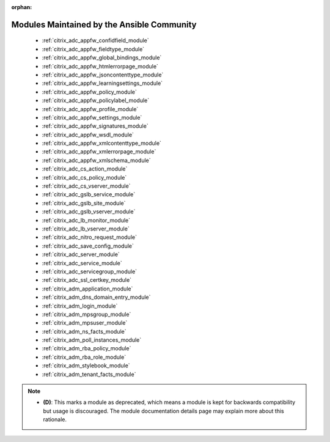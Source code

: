 .. _community_supported:

:orphan:

Modules Maintained by the Ansible Community
```````````````````````````````````````````

  * :ref:`citrix_adc_appfw_confidfield_module` 
  * :ref:`citrix_adc_appfw_fieldtype_module` 
  * :ref:`citrix_adc_appfw_global_bindings_module` 
  * :ref:`citrix_adc_appfw_htmlerrorpage_module` 
  * :ref:`citrix_adc_appfw_jsoncontenttype_module` 
  * :ref:`citrix_adc_appfw_learningsettings_module` 
  * :ref:`citrix_adc_appfw_policy_module` 
  * :ref:`citrix_adc_appfw_policylabel_module` 
  * :ref:`citrix_adc_appfw_profile_module` 
  * :ref:`citrix_adc_appfw_settings_module` 
  * :ref:`citrix_adc_appfw_signatures_module` 
  * :ref:`citrix_adc_appfw_wsdl_module` 
  * :ref:`citrix_adc_appfw_xmlcontenttype_module` 
  * :ref:`citrix_adc_appfw_xmlerrorpage_module` 
  * :ref:`citrix_adc_appfw_xmlschema_module` 
  * :ref:`citrix_adc_cs_action_module` 
  * :ref:`citrix_adc_cs_policy_module` 
  * :ref:`citrix_adc_cs_vserver_module` 
  * :ref:`citrix_adc_gslb_service_module` 
  * :ref:`citrix_adc_gslb_site_module` 
  * :ref:`citrix_adc_gslb_vserver_module` 
  * :ref:`citrix_adc_lb_monitor_module` 
  * :ref:`citrix_adc_lb_vserver_module` 
  * :ref:`citrix_adc_nitro_request_module` 
  * :ref:`citrix_adc_save_config_module` 
  * :ref:`citrix_adc_server_module` 
  * :ref:`citrix_adc_service_module` 
  * :ref:`citrix_adc_servicegroup_module` 
  * :ref:`citrix_adc_ssl_certkey_module` 
  * :ref:`citrix_adm_application_module` 
  * :ref:`citrix_adm_dns_domain_entry_module` 
  * :ref:`citrix_adm_login_module` 
  * :ref:`citrix_adm_mpsgroup_module` 
  * :ref:`citrix_adm_mpsuser_module` 
  * :ref:`citrix_adm_ns_facts_module` 
  * :ref:`citrix_adm_poll_instances_module` 
  * :ref:`citrix_adm_rba_policy_module` 
  * :ref:`citrix_adm_rba_role_module` 
  * :ref:`citrix_adm_stylebook_module` 
  * :ref:`citrix_adm_tenant_facts_module` 

.. note::
    - **(D)**: This marks a module as deprecated, which means a module is kept for backwards compatibility but usage is discouraged.
      The module documentation details page may explain more about this rationale.
